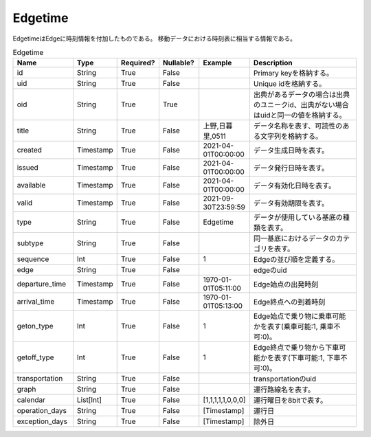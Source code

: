 Edgetime
********
EdgetimeはEdgeに時刻情報を付加したものである。
移動データにおける時刻表に相当する情報である。

.. list-table:: Edgetime
   :widths: 15 10 10 10 10 30
   :header-rows: 1
   
   * - Name
     - Type
     - Required?
     - Nullable?
     - Example
     - Description
   * - id
     - String
     - True
     - False
     -  
     - Primary keyを格納する。
   * - uid
     - String
     - True
     - False
     - 
     - Unique idを格納する。
   * - oid
     - String
     - True
     - True
     - 
     - 出典があるデータの場合は出典のユニークid、出典がない場合はuidと同一の値を格納する。
   * - title
     - String
     - True
     - False
     - 上野,日暮里,0511
     - データ名称を表す、可読性のある文字列を格納する。
   * - created
     - Timestamp
     - True
     - False
     - 2021-04-01T00:00:00
     - データ生成日時を表す。
   * - issued
     - Timestamp
     - True
     - False
     - 2021-04-01T00:00:00
     - データ発行日時を表す。
   * - available
     - Timestamp
     - True
     - False
     - 2021-04-01T00:00:00
     - データ有効化日時を表す。
   * - valid
     - Timestamp
     - True
     - False
     - 2021-09-30T23:59:59
     - データ有効期限を表す。
   * - type
     - String
     - True
     - False
     - Edgetime
     - データが使用している基底の種類を表す。
   * - subtype
     - String
     - True
     - False
     - 
     - 同一基底におけるデータのカテゴリを表す。
   * - sequence
     - Int
     - True
     - False
     - 1
     - Edgeの並び順を定義する。
   * - edge
     - String
     - True
     - False
     - 
     - edgeのuid
   * - departure_time
     - Timestamp
     - True
     - False
     - 1970-01-01T05:11:00
     - Edge始点の出発時刻
   * - arrival_time
     - Timestamp
     - True
     - False
     - 1970-01-01T05:13:00
     - Edge終点への到着時刻
   * - geton_type
     - Int
     - True
     - False
     - 1
     - Edge始点で乗り物に乗車可能かを表す(乗車可能:1, 乗車不可:0)。
   * - getoff_type
     - Int
     - True
     - False
     - 1
     - Edge終点で乗り物から下車可能かを表す(下車可能:1, 下車不可:0)。
   * - transportation
     - String
     - True
     - False
     - 
     - transportationのuid
   * - graph
     - String
     - True
     - False
     - 
     - 運行路線名を表す。
   * - calendar
     - List[Int]
     - True
     - False
     - [1,1,1,1,1,0,0,0]
     - 運行曜日を8bitで表す。
   * - operation_days
     - String
     - True
     - False
     - [Timestamp]
     - 運行日
   * - exception_days
     - String
     - True
     - False
     - [Timestamp]
     - 除外日